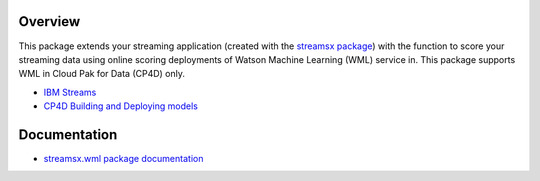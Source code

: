 Overview
========

This package extends your streaming application (created with the `streamsx package <https://streamsxtopology.readthedocs.io/en/stable/>`_)
with the function to score your streaming data using online scoring deployments of Watson Machine Learning (WML) service in.
This package supports WML in Cloud Pak for Data (CP4D) only.

* `IBM Streams <https://ibmstreams.github.io/>`_
* `CP4D Building and Deploying models <https://www.ibm.com/support/knowledgecenter/SSQNUZ_2.5.0/wsj/analyze-data/ml-overview_local.html>`_


Documentation
=============

* `streamsx.wml package documentation <http://streamsxwml.readthedocs.io>`_


